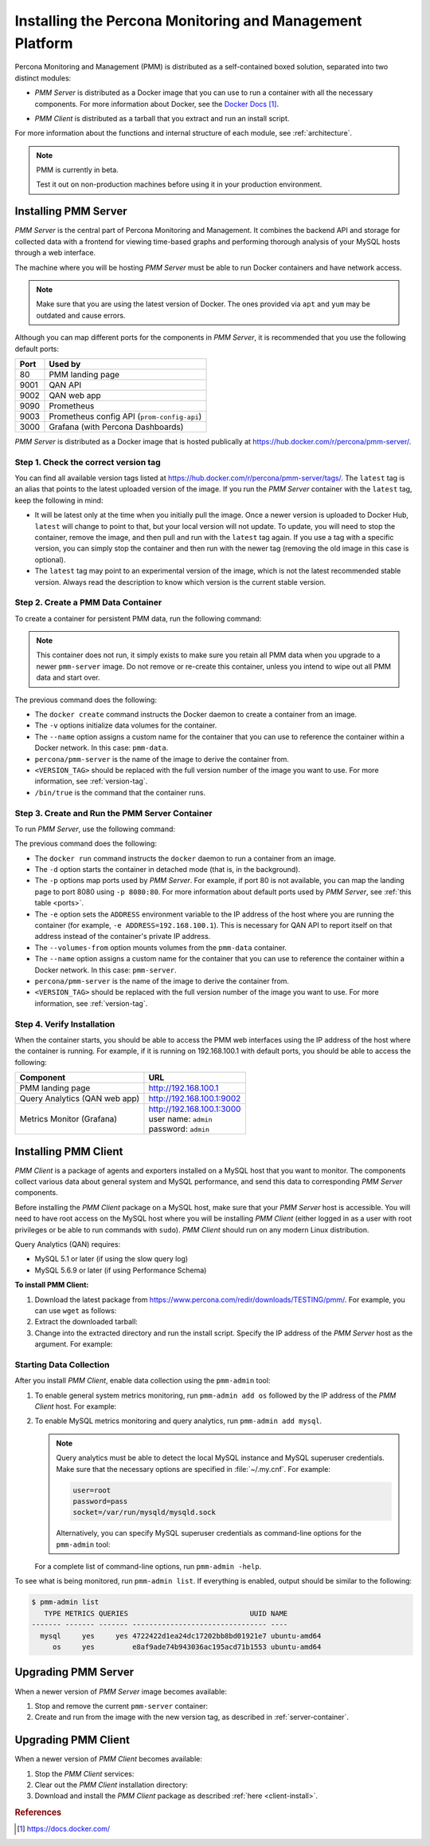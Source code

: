 .. _install:

=========================================================
Installing the Percona Monitoring and Management Platform
=========================================================

Percona Monitoring and Management (PMM) is distributed
as a self-contained boxed solution, separated into two distinct modules:

* *PMM Server* is distributed as a Docker image
  that you can use to run a container with all the necessary components.
  For more information about Docker,
  see the `Docker Docs`_.

.. _`Docker Docs`: https://docs.docker.com/


* *PMM Client* is distributed as a tarball
  that you extract and run an install script.

For more information about the functions
and internal structure of each module, see :ref:`architecture`.

.. note:: PMM is currently in beta.

   Test it out on non-production machines
   before using it in your production environment.

Installing PMM Server
=====================

*PMM Server* is the central part of Percona Monitoring and Management.
It combines the backend API and storage for collected data
with a frontend for viewing time-based graphs
and performing thorough analysis of your MySQL hosts
through a web interface.

The machine where you will be hosting *PMM Server*
must be able to run Docker containers and have network access.

.. note:: Make sure that you are using the latest version of Docker.
   The ones provided via ``apt`` and ``yum``
   may be outdated and cause errors.

.. _ports:

Although you can map different ports for the components in *PMM Server*,
it is recommended that you use the following default ports:

===== ============================================
Port  Used by
===== ============================================
80    PMM landing page
9001  QAN API
9002  QAN web app
9090  Prometheus
9003  Prometheus config API (``prom-config-api``)
3000  Grafana (with Percona Dashboards)
===== ============================================

*PMM Server* is distributed as a Docker image
that is hosted publically at https://hub.docker.com/r/percona/pmm-server/.

.. _version-tag:

Step 1. Check the correct version tag
-------------------------------------

You can find all available version tags listed at
https://hub.docker.com/r/percona/pmm-server/tags/.
The ``latest`` tag is an alias
that points to the latest uploaded version of the image.
If you run the *PMM Server* container with the ``latest`` tag,
keep the following in mind:

* It will be latest only at the time when you initially pull the image.
  Once a newer version is uploaded to Docker Hub,
  ``latest`` will change to point to that,
  but your local version will not update.
  To update, you will need to stop the container, remove the image,
  and then pull and run with the ``latest`` tag again.
  If you use a tag with a specific version,
  you can simply stop the container and then run with the newer tag
  (removing the old image in this case is optional).

* The ``latest`` tag may point to an experimental version of the image,
  which is not the latest recommended stable version.
  Always read the description
  to know which version is the current stable version.

Step 2. Create a PMM Data Container
-----------------------------------

To create a container for persistent PMM data, run the following command:

.. prompt:: bash

   docker create \
      -v /opt/prometheus/data \
      -v /opt/prometheus/targets \
      -v /var/lib/mysql \
      --name pmm-data \
      percona/pmm-server:<VERSION_TAG> /bin/true

.. note:: This container does not run,
   it simply exists to make sure you retain all PMM data
   when you upgrade to a newer ``pmm-server`` image.
   Do not remove or re-create this container,
   unless you intend to wipe out all PMM data and start over.

The previous command does the following:

* The ``docker create`` command instructs the Docker daemon
  to create a container from an image.

* The ``-v`` options initialize data volumes for the container.

* The ``--name`` option assigns a custom name for the container
  that you can use to reference the container within a Docker network.
  In this case: ``pmm-data``.

* ``percona/pmm-server`` is the name of the image
  to derive the container from.

* ``<VERSION_TAG>`` should be replaced with the full version number
  of the image you want to use.
  For more information, see :ref:`version-tag`.

* ``/bin/true`` is the command that the container runs.

.. _server-container:

Step 3. Create and Run the PMM Server Container
-----------------------------------------------

To run *PMM Server*, use the following command:

.. prompt:: bash

   docker run -d \
      -p 80:80 -p 3000:3000 -p 9001-9003:9001-9003 -p 9090:9090 \
      -e ADDRESS=<SERVER_ADDR> \
      --volumes-from pmm-data \
      --name pmm-server \
      percona/pmm-server:<VERSION_TAG>

The previous command does the following:

* The ``docker run`` command instructs the ``docker`` daemon
  to run a container from an image.

* The ``-d`` option starts the container in detached mode
  (that is, in the background).

* The ``-p`` options map ports used by *PMM Server*.
  For example, if port 80 is not available,
  you can map the landing page to port 8080 using ``-p 8080:80``.
  For more information about default ports used by *PMM Server*,
  see :ref:`this table <ports>`.

* The ``-e`` option sets the ``ADDRESS`` environment variable
  to the IP address of the host where you are running the container
  (for example, ``-e ADDRESS=192.168.100.1``).
  This is necessary for QAN API to report itself on that address
  instead of the container's private IP address.

* The ``--volumes-from`` option mounts volumes
  from the ``pmm-data`` container.

* The ``--name`` option assigns a custom name for the container
  that you can use to reference the container within a Docker network.
  In this case: ``pmm-server``.

* ``percona/pmm-server`` is the name of the image
  to derive the container from.

* ``<VERSION_TAG>`` should be replaced with the full version number
  of the image you want to use.
  For more information, see :ref:`version-tag`.

Step 4. Verify Installation
---------------------------

When the container starts,
you should be able to access the PMM web interfaces
using the IP address of the host where the container is running.
For example, if it is running on 192.168.100.1 with default ports,
you should be able to access the following:

==================================== ================================
Component                            URL
==================================== ================================
PMM landing page                     http://192.168.100.1
Query Analytics (QAN web app)        http://192.168.100.1:9002
Metrics Monitor (Grafana)            | http://192.168.100.1:3000
                                     | user name: ``admin``
                                     | password: ``admin``
==================================== ================================

Installing PMM Client
=====================

*PMM Client* is a package of agents and exporters
installed on a MySQL host that you want to monitor.
The components collect various data
about general system and MySQL performance,
and send this data to corresponding *PMM Server* components.

Before installing the *PMM Client* package on a MySQL host,
make sure that your *PMM Server* host is accessible.
You will need to have root access on the MySQL host
where you will be installing *PMM Client*
(either logged in as a user with root privileges
or be able to run commands with ``sudo``).
*PMM Client* should run on any modern Linux distribution.

Query Analytics (QAN) requires:

* MySQL 5.1 or later (if using the slow query log)
* MySQL 5.6.9 or later (if using Performance Schema)

.. _client-install:

**To install PMM Client:**

1. Download the latest package
   from https://www.percona.com/redir/downloads/TESTING/pmm/.
   For example, you can use ``wget`` as follows:

   .. prompt:: bash

      wget https://www.percona.com/redir/downloads/TESTING/pmm/pmm-client.tar.gz

2. Extract the downloaded tarball:

   .. prompt:: bash

      tar -xzf pmm-client.tar.gz

3. Change into the extracted directory and run the install script.
   Specify the IP address of the *PMM Server* host as the argument.
   For example:

   .. prompt:: bash

      sudo ./install 192.168.100.1

Starting Data Collection
------------------------

After you install *PMM Client*,
enable data collection using the ``pmm-admin`` tool:

1. To enable general system metrics monitoring,
   run ``pmm-admin add os`` followed by the IP address
   of the *PMM Client* host. For example:

   .. prompt:: bash

      sudo pmm-admin add os 192.168.100.2

2. To enable MySQL metrics monitoring and query analytics,
   run ``pmm-admin add mysql``.

   .. note:: Query analytics must be able to detect
      the local MySQL instance and MySQL superuser credentials.
      Make sure that the necessary options are specified
      in :file:`~/.my.cnf`. For example:

      .. code-block:: none

         user=root
         password=pass
         socket=/var/run/mysqld/mysqld.sock

      Alternatively, you can specify MySQL superuser credentials
      as command-line options for the ``pmm-admin`` tool:

      .. prompt:: bash

         pmm-admin -user root -password pass add mysql

   For a complete list of command-line options, run ``pmm-admin -help``.

To see what is being monitored, run ``pmm-admin list``.
If everything is enabled, output should be similar to the following:

.. code-block:: bash

   $ pmm-admin list
      TYPE METRICS QUERIES                             UUID NAME
   ------- ------- ------- -------------------------------- ----
     mysql     yes     yes 4722422d1ea24dc17202bb8bd01921e7 ubuntu-amd64
        os     yes         e8af9ade74b943036ac195acd71b1553 ubuntu-amd64

Upgrading PMM Server
====================

When a newer version of *PMM Server* image becomes available:

1. Stop and remove the current ``pmm-server`` container:

   .. prompt:: bash

      docker stop pmm-server && docker rm pmm-server

2. Create and run from the image with the new version tag,
   as described in :ref:`server-container`.

Upgrading PMM Client
====================

When a newer version of *PMM Client* becomes available:

1. Stop the *PMM Client* services:

   .. prompt:: bash

      sudo /etc/init.d/percona-qan-agent stop && /etc/init.d/percona-prom-pm stop

2. Clear out the *PMM Client* installation directory:

   .. prompt:: bash

      rm -rf /usr/local/percona/pmm-client /usr/local/percona/qan-agent

3. Download and install the *PMM Client* package
   as described :ref:`here <client-install>`.

.. rubric:: References

.. target-notes::

